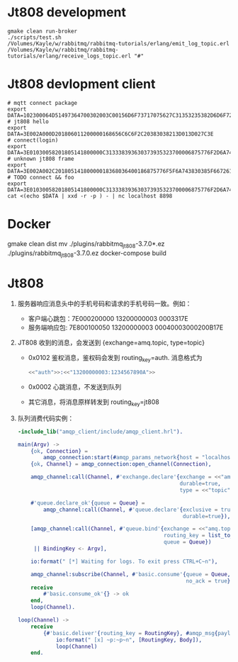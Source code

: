 * Jt808 development
#+BEGIN_SRC shell
gmake clean run-broker
./scripts/test.sh
/Volumes/Kayle/w/rabbitmq/rabbitmq-tutorials/erlang/emit_log_topic.erl
/Volumes/Kayle/w/rabbitmq/rabbitmq-tutorials/erlang/receive_logs_topic.erl "#"
#+END_SRC

* Jt808 devlopment client
#+BEGIN_SRC shell
# mqtt connect package
export DATA=102300064D51497364700302003C00156D6F73717075627C31353235382D6D6F7267616E61
# jt808 hello
export DATA=3E002A000D201806011200000168656C6C6F2C20383038213D013D027C3E
# connect(login)
export DATA=3E01030058201805141800000C313338393630373935323700006875776F2D6A743830382D65726C616E672D636C69656E7400006775657374000067756573740000026950686F6E6520334700003230312E312E312D6875776F00004F53582031300000012B3E
# unknown jt808 frame
export DATA=3E002A002C20180514180000018368036400186875776F5F6A743830385F6672616D655F756E6B6E6F776E6B000578696E79696B00036C6565F03E
# TODO connect && foo
export DATA=3E01030058201805141800000C313338393630373935323700006875776F2D6A743830382D65726C616E672D636C69656E7400006775657374000067756573740000026950686F6E6520334700003230312E312E312D6875776F00004F53582031300000012B3E3E002A002C20180514180000018368036400186875776F5F6A743830385F6672616D655F756E6B6E6F776E6B000578696E79696B00036C6565F03E
cat <(echo $DATA | xxd -r -p ) - | nc localhost 8898
#+END_SRC

* Docker
gmake clean dist
mv ./plugins/rabbitmq_jt808-3.7.0*.ez ./plugins/rabbitmq_jt808-3.7.0.ez
docker-compose build

* Jt808
1. 服务器响应消息头中的手机号码和请求的手机号码一致。例如：
   - 客户端心跳包：7E000200000 13200000003 0003317E
   - 服务端响应包: 7E800100050 13200000003 00040003000200B17E

2. JT808 收到的消息，会发送到 {exchange=amq.topic, type=topic}
   - 0x0102 鉴权消息，鉴权码会发到 routing_key=auth. 消息格式为
     #+BEGIN_SRC erlang
<<"auth">>:<<"13200000003:1234567890A">>
     #+END_SRC
   - 0x0002 心跳消息，不发送到队列
   - 其它消息，将消息原样转发到 routing_key=jt808

3. 队列消费代码实例：
   #+BEGIN_SRC erlang
-include_lib("amqp_client/include/amqp_client.hrl").

main(Argv) ->
    {ok, Connection} =
        amqp_connection:start(#amqp_params_network{host = "localhost"}),
    {ok, Channel} = amqp_connection:open_channel(Connection),

    amqp_channel:call(Channel, #'exchange.declare'{exchange = <<"amq.topic">>,
                                                   durable=true,
                                                   type = <<"topic">>}),

    #'queue.declare_ok'{queue = Queue} =
        amqp_channel:call(Channel, #'queue.declare'{exclusive = true,
                                                    durable=true}),

    [amqp_channel:call(Channel, #'queue.bind'{exchange = <<"amq.topic">>,
                                              routing_key = list_to_binary(BindingKey),
                                              queue = Queue})
     || BindingKey <- Argv],

    io:format(" [*] Waiting for logs. To exit press CTRL+C~n"),

    amqp_channel:subscribe(Channel, #'basic.consume'{queue = Queue,
                                                     no_ack = true}, self()),
    receive
        #'basic.consume_ok'{} -> ok
    end,
    loop(Channel).

loop(Channel) ->
    receive
        {#'basic.deliver'{routing_key = RoutingKey}, #amqp_msg{payload = Body}} ->
            io:format(" [x] ~p:~p~n", [RoutingKey, Body]),
            loop(Channel)
    end.
   #+END_SRC
